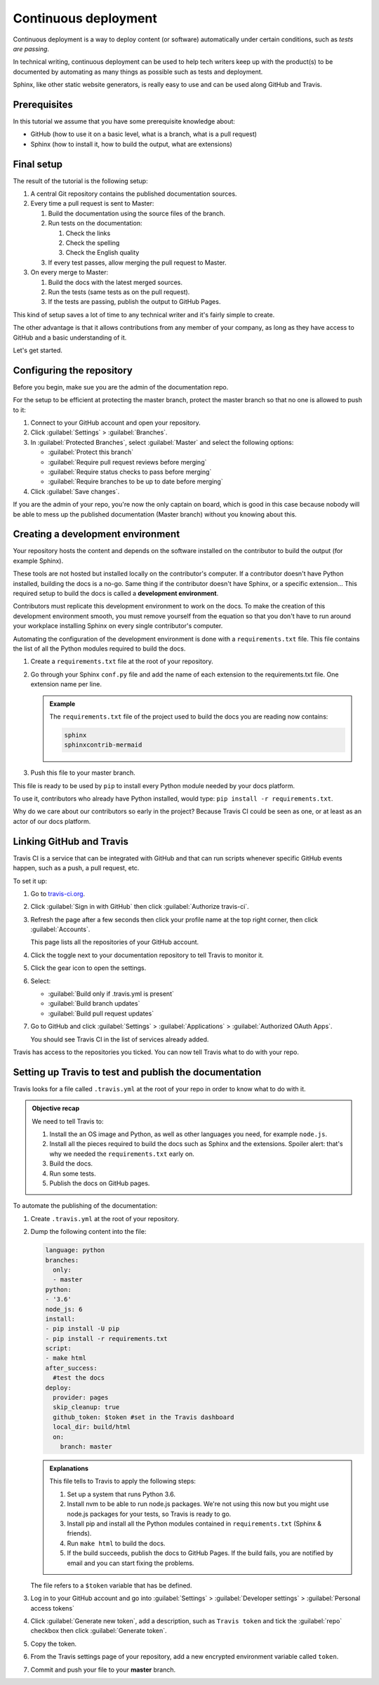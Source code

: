 .. _deployment:

Continuous deployment
======================

Continuous deployment is a way to deploy content (or software) automatically under certain conditions,
such as *tests are passing*.

In technical writing, continuous deployment can be used to help tech writers keep up with the product(s) to be
documented by automating as many things as possible such as tests and deployment.

Sphinx, like other static website generators, is really easy to use and can be used along GitHub and Travis.


Prerequisites
-------------

In this tutorial we assume that you have some prerequisite knowledge about:

- GitHub (how to use it on a basic level, what is a branch, what is a pull request)
- Sphinx (how to install it, how to build the output, what are extensions)


Final setup
-----------

The result of the tutorial is the following setup:

#. A central Git repository contains the published documentation sources.
#. Every time a pull request is sent to Master:

   #. Build the documentation using the source files of the branch.

   #. Run tests on the documentation:

      #. Check the links
      #. Check the spelling
      #. Check the English quality

   #. If every test passes, allow merging the pull request to Master.

#. On every merge to Master:

   #. Build the docs with the latest merged sources.
   #. Run the tests (same tests as on the pull request).
   #. If the tests are passing, publish the output to GitHub Pages.

This kind of setup saves a lot of time to any technical writer and it's fairly simple to create.

The other advantage is that it allows contributions from any member of your company, as long as they have access to GitHub and a basic
understanding of it.

Let's get started.


Configuring the repository
--------------------------

Before you begin, make sue you are the admin of the documentation repo.

For the setup to be efficient at protecting the master branch, protect the master branch so that no one is allowed to push to it:

#. Connect to your GitHub account and open your repository.
#. Click :guilabel:`Settings` > :guilabel:`Branches`.
#. In :guilabel:`Protected Branches`, select :guilabel:`Master` and select the following options:

   - :guilabel:`Protect this branch`
   - :guilabel:`Require pull request reviews before merging`
   - :guilabel:`Require status checks to pass before merging`
   - :guilabel:`Require branches to be up to date before merging`

#. Click :guilabel:`Save changes`.

If you are the admin of your repo, you're now the only captain on board, which is good in this case because nobody will be able
to mess up the published documentation (Master branch) without you knowing about this.


Creating a development environment
----------------------------------

Your repository hosts the content and depends on the software installed on the contributor to build the output (for example Sphinx).

These tools are not hosted but installed locally on the contributor's computer. If
a contributor doesn't have Python installed, building the docs is a no-go. Same thing if the
contributor doesn't have Sphinx, or a specific extension... This required setup to build the docs
is called a **development environment**.

Contributors must replicate this development environment to work on the docs. To make the creation of this
development environment smooth, you must remove yourself from the equation so that you don't have to run around your
workplace installing Sphinx on every single contributor's computer.

Automating the configuration of the development environment is done with a ``requirements.txt`` file.
This file contains the list of all the Python modules required to build the docs.

#. Create a ``requirements.txt`` file at the root of your repository.
#. Go through your Sphinx ``conf.py`` file and add the name of each extension to the requirements.txt file.
   One extension name per line.

   .. admonition:: Example

      The ``requirements.txt`` file of the project used to build the docs you are reading now contains:

      .. code-block:: bash

         sphinx
         sphinxcontrib-mermaid

#. Push this file to your master branch.

This file is ready to be used by ``pip`` to install every Python module needed by your docs platform.

To use it, contributors who already have Python installed, would type: ``pip install -r requirements.txt``.

Why do we care about our contributors so early in the project? Because Travis CI could be seen as one, or at least
as an actor of our docs platform.


Linking GitHub and Travis
-------------------------

Travis CI is a service that can be integrated with GitHub and that can run scripts whenever specific GitHub events happen,
such as a push, a pull request, etc.

To set it up:

#. Go to `travis-ci.org <https://travis-ci.org/>`_.
#. Click :guilabel:`Sign in with GitHub` then click :guilabel:`Authorize travis-ci`.
#. Refresh the page after a few seconds then click your profile name at the top right corner, then click :guilabel:`Accounts`.

   This page lists all the repositories of your GitHub account.

#. Click the toggle next to your documentation repository to tell Travis to monitor it.
#. Click the gear icon to open the settings.
#. Select:

   - :guilabel:`Build only if .travis.yml is present`
   - :guilabel:`Build branch updates`
   - :guilabel:`Build pull request updates`

#. Go to GitHub and click :guilabel:`Settings` > :guilabel:`Applications` > :guilabel:`Authorized OAuth Apps`.

   You should see Travis CI in the list of services already added.

Travis has access to the repositories you ticked. You can now tell Travis what to do with your repo.


Setting up Travis to test and publish the documentation
-------------------------------------------------------

Travis looks for a file called ``.travis.yml`` at the root of your repo in order to know
what to do with it.

.. admonition:: Objective recap

   We need to tell Travis to:

   #. Install the an OS image and Python, as well as other languages you need, for example ``node.js``.
   #. Install all the pieces required to build the docs such as Sphinx and the extensions. Spoiler alert: that's why we needed
      the ``requirements.txt`` early on.
   #. Build the docs.
   #. Run some tests.
   #. Publish the docs on GitHub pages.

To automate the publishing of the documentation:

#. Create ``.travis.yml`` at the root of your repository.
#. Dump the following content into the file:

   .. code-block:: yaml

      language: python
      branches:
        only:
        - master
      python:
      - '3.6'
      node_js: 6
      install:
      - pip install -U pip
      - pip install -r requirements.txt
      script:
      - make html
      after_success:
        #test the docs
      deploy:
        provider: pages
        skip_cleanup: true
        github_token: $token #set in the Travis dashboard
        local_dir: build/html
        on:
          branch: master

   .. admonition:: Explanations

      This file tells to Travis to apply the following steps:

      #. Set up a system that runs Python 3.6.
      #. Install nvm to be able to run node.js packages. We're not using this now but you might use node.js packages for your tests, so Travis is ready to go.
      #. Install pip and install all the Python modules contained in ``requirements.txt`` (Sphinx & friends).
      #. Run ``make html`` to build the docs.
      #. If the build succeeds, publish the docs to GitHub Pages. If the build fails, you are notified by email and you can start fixing the problems.

   The file refers to a ``$token`` variable that has be defined.

#. Log in to your GitHub account and go into :guilabel:`Settings` > :guilabel:`Developer settings` > :guilabel:`Personal access tokens`

#. Click :guilabel:`Generate new token`, add a description, such as ``Travis token`` and tick the :guilabel:`repo`
   checkbox then click :guilabel:`Generate token`.

#. Copy the token.

#. From the Travis settings page of your repository, add a new encrypted environment variable called ``token``.

#. Commit and push your file to your **master** branch.
